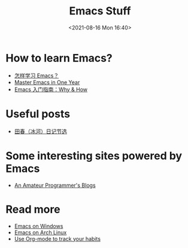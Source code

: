 #+HUGO_BASE_DIR: ../
#+TITLE: Emacs Stuff
#+DATE: <2021-08-16 Mon 16:40>
#+HUGO_AUTO_SET_LASTMOD: t
#+HUGO_TAGS: 
#+HUGO_CATEGORIES: 
#+HUGO_DRAFT: false
* How to learn Emacs?
- [[https://www.zhihu.com/question/19783016][怎样学习 Emacs？]]
- [[https://github.com/redguardtoo/mastering-emacs-in-one-year-guide][Master Emacs in One Year]]
- [[https://liujiacai.net/blog/2020/11/25/why-emacs/][Emacs 入门指南：Why & How]]
* Useful posts
- [[https://dirtysalt.github.io/html/binghe-blogs-notes.html][田春（冰河）日记节选]]
* Some interesting sites powered by Emacs
- [[https://dirtysalt.github.io/][An Amateur Programmer's Blogs]]
* Read more
- [[https://jason.haikebang.com/posts/emacs-on-windows/][Emacs on Windows]]
- [[https://jason.haikebang.com/posts/emacs-on-arch-linux/][Emacs on Arch Linux]]
- [[https://jason.haikebang.com/posts/use-org-mode-to-track-your-habits/][Use Org-mode to track your habits]]
